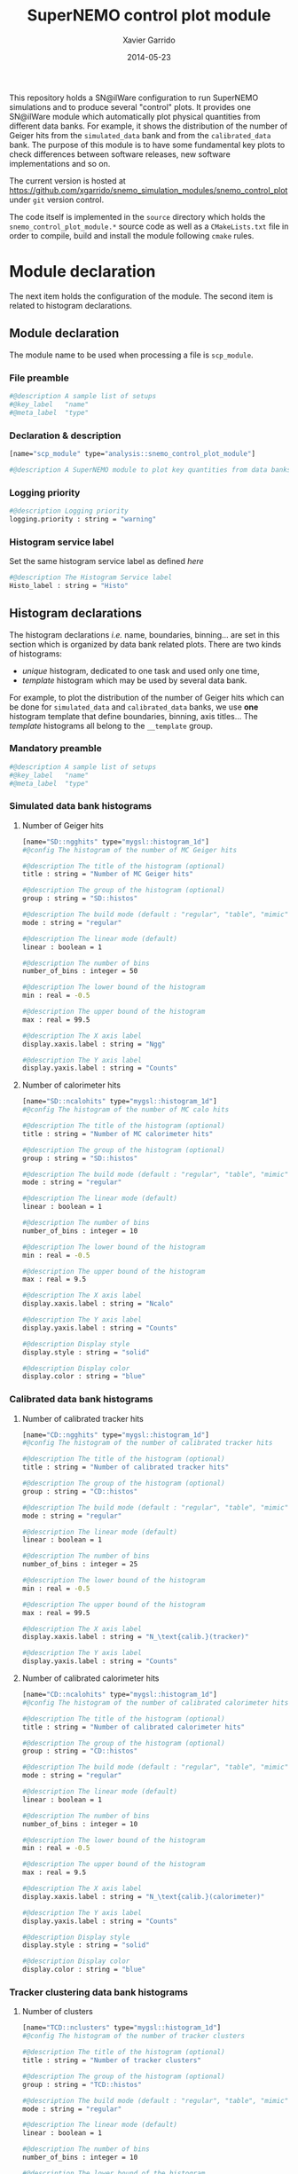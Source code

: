 #+TITLE:  SuperNEMO control plot module
#+AUTHOR: Xavier Garrido
#+DATE:   2014-05-23
#+OPTIONS: ^:{} num:nil toc:nil
#+STARTUP: entitiespretty

This repository holds a SN@ilWare configuration to run SuperNEMO simulations and
to produce several "control" plots. It provides one SN@ilWare module which
automatically plot physical quantities from different data banks. For example,
it shows the distribution of the number of Geiger hits from the =simulated_data=
bank and from the =calibrated_data= bank. The purpose of this module is to have
some fundamental key plots to check differences between software releases, new
software implementations and so on.

The current version is hosted at
[[https://github.com/xgarrido/snemo_simulation_modules/snemo_control_plot]] under
=git= version control.

The code itself is implemented in the =source= directory which holds the
=snemo_control_plot_module.*= source code as well as a =CMakeLists.txt=
file in order to compile, build and install the module following =cmake= rules.

* Module declaration

The next item holds the configuration of the module. The second item is related
to histogram declarations.

** Module declaration
:PROPERTIES:
:MKDIRP: yes
:TANGLE: ../config/snemo_control_plot_module.conf
:END:

The module name to be used when processing a file is =scp_module=.

*** File preamble
#+BEGIN_SRC sh
  #@description A sample list of setups
  #@key_label   "name"
  #@meta_label  "type"
#+END_SRC
*** Declaration & description
#+BEGIN_SRC sh
  [name="scp_module" type="analysis::snemo_control_plot_module"]

  #@description A SuperNEMO module to plot key quantities from data banks
#+END_SRC

*** Logging priority
#+BEGIN_SRC sh
  #@description Logging priority
  logging.priority : string = "warning"
#+END_SRC

*** Histogram service label
Set the same histogram service label as defined [[Histogram service][here]]
#+BEGIN_SRC sh
  #@description The Histogram Service label
  Histo_label : string = "Histo"
#+END_SRC

** Histogram declarations
:PROPERTIES:
:MKDIRP: yes
:TANGLE: ../config/histogram_templates.conf
:END:

The histogram declarations /i.e./ name, boundaries, binning... are set in this
section which is organized by data bank related plots. There are two kinds of
histograms:
- /unique/ histogram, dedicated to one task and used only one time,
- /template/ histogram which may be used by several data bank.
For example, to plot the distribution of the number of Geiger hits which can be
done for =simulated_data= and =calibrated_data= banks, we use *one* histogram
template that define boundaries, binning, axis titles... The /template/
histograms all belong to the =__template= group.

*** Mandatory preamble
#+BEGIN_SRC sh
  #@description A sample list of setups
  #@key_label   "name"
  #@meta_label  "type"
#+END_SRC

*** Simulated data bank histograms
**** Number of Geiger hits
#+BEGIN_SRC sh
  [name="SD::ngghits" type="mygsl::histogram_1d"]
  #@config The histogram of the number of MC Geiger hits

  #@description The title of the histogram (optional)
  title : string = "Number of MC Geiger hits"

  #@description The group of the histogram (optional)
  group : string = "SD::histos"

  #@description The build mode (default : "regular", "table", "mimic");
  mode : string = "regular"

  #@description The linear mode (default)
  linear : boolean = 1

  #@description The number of bins
  number_of_bins : integer = 50

  #@description The lower bound of the histogram
  min : real = -0.5

  #@description The upper bound of the histogram
  max : real = 99.5

  #@description The X axis label
  display.xaxis.label : string = "Ngg"

  #@description The Y axis label
  display.yaxis.label : string = "Counts"
#+END_SRC

**** Number of calorimeter hits
#+BEGIN_SRC sh
  [name="SD::ncalohits" type="mygsl::histogram_1d"]
  #@config The histogram of the number of MC calo hits

  #@description The title of the histogram (optional)
  title : string = "Number of MC calorimeter hits"

  #@description The group of the histogram (optional)
  group : string = "SD::histos"

  #@description The build mode (default : "regular", "table", "mimic");
  mode : string = "regular"

  #@description The linear mode (default)
  linear : boolean = 1

  #@description The number of bins
  number_of_bins : integer = 10

  #@description The lower bound of the histogram
  min : real = -0.5

  #@description The upper bound of the histogram
  max : real = 9.5

  #@description The X axis label
  display.xaxis.label : string = "Ncalo"

  #@description The Y axis label
  display.yaxis.label : string = "Counts"

  #@description Display style
  display.style : string = "solid"

  #@description Display color
  display.color : string = "blue"
#+END_SRC

*** Calibrated data bank histograms
**** Number of calibrated tracker hits
#+BEGIN_SRC sh
  [name="CD::ngghits" type="mygsl::histogram_1d"]
  #@config The histogram of the number of calibrated tracker hits

  #@description The title of the histogram (optional)
  title : string = "Number of calibrated tracker hits"

  #@description The group of the histogram (optional)
  group : string = "CD::histos"

  #@description The build mode (default : "regular", "table", "mimic");
  mode : string = "regular"

  #@description The linear mode (default)
  linear : boolean = 1

  #@description The number of bins
  number_of_bins : integer = 25

  #@description The lower bound of the histogram
  min : real = -0.5

  #@description The upper bound of the histogram
  max : real = 99.5

  #@description The X axis label
  display.xaxis.label : string = "N_\text{calib.}(tracker)"

  #@description The Y axis label
  display.yaxis.label : string = "Counts"
#+END_SRC

**** Number of calibrated calorimeter hits
#+BEGIN_SRC sh
  [name="CD::ncalohits" type="mygsl::histogram_1d"]
  #@config The histogram of the number of calibrated calorimeter hits

  #@description The title of the histogram (optional)
  title : string = "Number of calibrated calorimeter hits"

  #@description The group of the histogram (optional)
  group : string = "CD::histos"

  #@description The build mode (default : "regular", "table", "mimic");
  mode : string = "regular"

  #@description The linear mode (default)
  linear : boolean = 1

  #@description The number of bins
  number_of_bins : integer = 10

  #@description The lower bound of the histogram
  min : real = -0.5

  #@description The upper bound of the histogram
  max : real = 9.5

  #@description The X axis label
  display.xaxis.label : string = "N_\text{calib.}(calorimeter)"

  #@description The Y axis label
  display.yaxis.label : string = "Counts"

  #@description Display style
  display.style : string = "solid"

  #@description Display color
  display.color : string = "blue"
#+END_SRC

*** Tracker clustering data bank histograms
**** Number of clusters
#+BEGIN_SRC sh
  [name="TCD::nclusters" type="mygsl::histogram_1d"]
  #@config The histogram of the number of tracker clusters

  #@description The title of the histogram (optional)
  title : string = "Number of tracker clusters"

  #@description The group of the histogram (optional)
  group : string = "TCD::histos"

  #@description The build mode (default : "regular", "table", "mimic");
  mode : string = "regular"

  #@description The linear mode (default)
  linear : boolean = 1

  #@description The number of bins
  number_of_bins : integer = 10

  #@description The lower bound of the histogram
  min : real = -0.5

  #@description The upper bound of the histogram
  max : real = 9.5

  #@description The X axis label
  display.xaxis.label : string = "N_\text{cluster}"

  #@description The Y axis label
  display.yaxis.label : string = "Counts"
#+END_SRC
